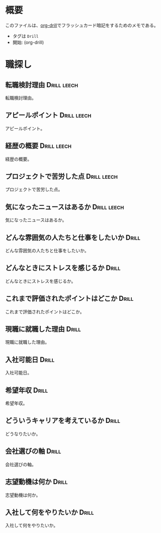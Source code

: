 * 概要
:PROPERTIES:
:mtime:    20241209003238
:END:

このファイルは、[[https://gitlab.com/phillord/org-drill][org-drill]]でフラッシュカード暗記をするためのメモである。

- タグは ~Drill~
- 開始: (org-drill)

* 職探し
:PROPERTIES:
:mtime:    20241118012441
:END:
** 転職検討理由                                                :Drill:leech:
:PROPERTIES:
:ID:       7e16c008-6306-403e-9df9-233cb372122c
:DRILL_LAST_INTERVAL: 0.0
:DRILL_REPEATS_SINCE_FAIL: 1
:DRILL_TOTAL_REPEATS: 16
:DRILL_FAILURE_COUNT: 16
:DRILL_AVERAGE_QUALITY: 0.75
:DRILL_EASE: 2.5
:DRILL_LAST_QUALITY: 2
:DRILL_LAST_REVIEWED: [Y-11-20 Wed 21:%]
:mtime:    20241209003238
:ctime:    20241118011649
:END:
転職検討理由。
** アピールポイント                                            :Drill:leech:
:PROPERTIES:
:ID:       7cf05c6a-c05a-4a64-976a-fcee496f4942
:DRILL_LAST_INTERVAL: 0.0
:DRILL_REPEATS_SINCE_FAIL: 1
:DRILL_TOTAL_REPEATS: 18
:DRILL_FAILURE_COUNT: 16
:DRILL_AVERAGE_QUALITY: 1.222
:DRILL_EASE: 2.22
:DRILL_LAST_QUALITY: 2
:DRILL_LAST_REVIEWED: [Y-12-09 Mon 00:%]
:mtime:    20241120212433
:ctime:    20241118012113
:END:
アピールポイント。
** 経歴の概要                                                  :Drill:leech:
:PROPERTIES:
:ID:       7cf05c6a-c05a-4a64-976a-fcee496f4942
:DRILL_LAST_INTERVAL: 0.0
:DRILL_REPEATS_SINCE_FAIL: 1
:DRILL_TOTAL_REPEATS: 16
:DRILL_FAILURE_COUNT: 16
:DRILL_AVERAGE_QUALITY: 0.876
:DRILL_EASE: 2.5
:DRILL_LAST_QUALITY: 2
:DRILL_LAST_REVIEWED: [Y-11-20 Wed 21:%]
:END:
経歴の概要。
** プロジェクトで苦労した点                                    :Drill:leech:
:PROPERTIES:
:ID:       7cf05c6a-c05a-4a64-976a-fcee496f4942
:DRILL_LAST_INTERVAL: 0.0
:DRILL_REPEATS_SINCE_FAIL: 1
:DRILL_TOTAL_REPEATS: 16
:DRILL_FAILURE_COUNT: 16
:DRILL_AVERAGE_QUALITY: 1.186
:DRILL_EASE: 2.5
:DRILL_LAST_QUALITY: 2
:DRILL_LAST_REVIEWED: [Y-11-20 Wed 22:%]
:END:
プロジェクトで苦労した点。
** 気になったニュースはあるか                                  :Drill:leech:
:PROPERTIES:
:ID:       7cf05c6a-c05a-4a64-976a-fcee496f4942
:DRILL_LAST_INTERVAL: 0.0
:DRILL_REPEATS_SINCE_FAIL: 1
:DRILL_TOTAL_REPEATS: 16
:DRILL_FAILURE_COUNT: 16
:DRILL_AVERAGE_QUALITY: 0.563
:DRILL_EASE: 2.5
:DRILL_LAST_QUALITY: 2
:DRILL_LAST_REVIEWED: [Y-11-20 Wed 21:%]
:END:
気になったニュースはあるか。
** どんな雰囲気の人たちと仕事をしたいか                              :Drill:
:PROPERTIES:
:ID:       1ae324ab-6bbf-469e-bd10-da8df235963e
:DRILL_LAST_INTERVAL: 0.0
:DRILL_REPEATS_SINCE_FAIL: 1
:DRILL_TOTAL_REPEATS: 5
:DRILL_FAILURE_COUNT: 4
:DRILL_AVERAGE_QUALITY: 2.2
:DRILL_EASE: 2.36
:DRILL_LAST_QUALITY: 2
:DRILL_LAST_REVIEWED: [Y-12-09 Mon 00:%]
:mtime:    20241125003702
:ctime:    20241125003702
:END:
どんな雰囲気の人たちと仕事をしたいか。
** どんなときにストレスを感じるか                                    :Drill:
:PROPERTIES:
:ID:       0ac9b2fd-58ef-43d8-9e3e-ee612cc5c373
:DRILL_LAST_INTERVAL: 0.0
:DRILL_REPEATS_SINCE_FAIL: 1
:DRILL_TOTAL_REPEATS: 7
:DRILL_FAILURE_COUNT: 6
:DRILL_AVERAGE_QUALITY: 2.143
:DRILL_EASE: 2.36
:DRILL_LAST_QUALITY: 2
:DRILL_LAST_REVIEWED: [Y-12-09 Mon 00:%]
:mtime:    20241121012730
:ctime:    20241121012730
:END:
どんなときにストレスを感じるか。
** これまで評価されたポイントはどこか                                 :Drill:
:PROPERTIES:
:ID:       2c6e8764-ee7d-476c-8a2b-4c538ec9f27a
:mtime:    20241118012441
:ctime:    20241118012441
:DRILL_LAST_INTERVAL: 0.0
:DRILL_REPEATS_SINCE_FAIL: 1
:DRILL_TOTAL_REPEATS: 4
:DRILL_FAILURE_COUNT: 2
:DRILL_AVERAGE_QUALITY: 2.5
:DRILL_EASE: 2.22
:DRILL_LAST_QUALITY: 2
:DRILL_LAST_REVIEWED: [Y-12-09 Mon 00:%]
:END:
これまで評価されたポイントはどこか。
** 現職に就職した理由                                                 :Drill:
:PROPERTIES:
:ID:       ea0cecac-e3b1-4cce-8209-df4ccb74e6f2
:DRILL_LAST_INTERVAL: 0.0
:DRILL_REPEATS_SINCE_FAIL: 1
:DRILL_TOTAL_REPEATS: 6
:DRILL_FAILURE_COUNT: 5
:DRILL_AVERAGE_QUALITY: 2.0
:DRILL_EASE: 2.36
:DRILL_LAST_QUALITY: 2
:DRILL_LAST_REVIEWED: [Y-12-09 Mon 00:%]
:mtime:    20241121012837
:ctime:    20241121012837
:END:
現職に就職した理由。
** 入社可能日                                                         :Drill:
SCHEDULED: <2024-12-13 Fri>
:PROPERTIES:
:ID:       e6693376-120d-49f0-aade-63d1436cf959
:DRILL_LAST_INTERVAL: 3.86
:DRILL_REPEATS_SINCE_FAIL: 2
:DRILL_TOTAL_REPEATS: 6
:DRILL_FAILURE_COUNT: 3
:DRILL_AVERAGE_QUALITY: 2.5
:DRILL_EASE: 2.08
:DRILL_LAST_QUALITY: 3
:DRILL_LAST_REVIEWED: [Y-12-09 Mon 00:%]
:mtime:    20241121012304
:ctime:    20241121012304
:END:
入社可能日。
** 希望年収                                                           :Drill:
:PROPERTIES:
:ID:       33ce090c-d197-4681-81da-f53d15d631dc
:DRILL_LAST_INTERVAL: 0.0
:DRILL_REPEATS_SINCE_FAIL: 1
:DRILL_TOTAL_REPEATS: 10
:DRILL_FAILURE_COUNT: 8
:DRILL_AVERAGE_QUALITY: 1.9
:DRILL_EASE: 2.22
:DRILL_LAST_QUALITY: 2
:DRILL_LAST_REVIEWED: [Y-12-09 Mon 00:%]
:mtime:    20241120211355
:ctime:    20241120211355
:END:
希望年収。
** どういうキャリアを考えているか                                    :Drill:
:PROPERTIES:
:ID:       64824cd3-4735-4d0b-9929-21f77329b318
:DRILL_LAST_INTERVAL: 0.0
:DRILL_REPEATS_SINCE_FAIL: 1
:DRILL_TOTAL_REPEATS: 10
:DRILL_FAILURE_COUNT: 9
:DRILL_AVERAGE_QUALITY: 1.8
:DRILL_EASE: 2.36
:DRILL_LAST_QUALITY: 2
:DRILL_LAST_REVIEWED: [Y-12-09 Mon 00:%]
:mtime:    20241120215249
:ctime:    20241120203415
:END:
どうなりたいか。
** 会社選びの軸                                                       :Drill:
:PROPERTIES:
:ID:       5dd13e7b-0914-4626-906d-98b710f722ea
:DRILL_LAST_INTERVAL: 0.0
:DRILL_REPEATS_SINCE_FAIL: 1
:DRILL_TOTAL_REPEATS: 5
:DRILL_FAILURE_COUNT: 3
:DRILL_AVERAGE_QUALITY: 2.4
:DRILL_EASE: 2.22
:DRILL_LAST_QUALITY: 2
:DRILL_LAST_REVIEWED: [Y-12-09 Mon 00:%]
:mtime:    20241121012306
:ctime:    20241120215053
:END:
会社選びの軸。
** 志望動機は何か                                              :Drill:
:PROPERTIES:
:ID:       1bec4b15-5392-4604-b04d-648ec3180cb4
:DRILL_LAST_INTERVAL: 0.0
:DRILL_REPEATS_SINCE_FAIL: 1
:DRILL_TOTAL_REPEATS: 12
:DRILL_FAILURE_COUNT: 11
:DRILL_AVERAGE_QUALITY: 1.917
:DRILL_EASE: 2.36
:DRILL_LAST_QUALITY: 2
:DRILL_LAST_REVIEWED: [Y-12-09 Mon 00:%]
:mtime:    20241121115303
:ctime:    20241121012733
:END:
志望動機は何か。
** 入社して何をやりたいか                                             :Drill:
:PROPERTIES:
:ID:       6d73be29-7b24-46e3-b553-b14533ac31a8
:DRILL_LAST_INTERVAL: 0.0
:DRILL_REPEATS_SINCE_FAIL: 1
:DRILL_TOTAL_REPEATS: 4
:DRILL_FAILURE_COUNT: 2
:DRILL_AVERAGE_QUALITY: 3.0
:DRILL_EASE: 2.5
:DRILL_LAST_QUALITY: 2
:DRILL_LAST_REVIEWED: [Y-12-09 Mon 00:%]
:mtime:    20241125003445
:ctime:    20241125003445
:END:
入社して何をやりたいか。
